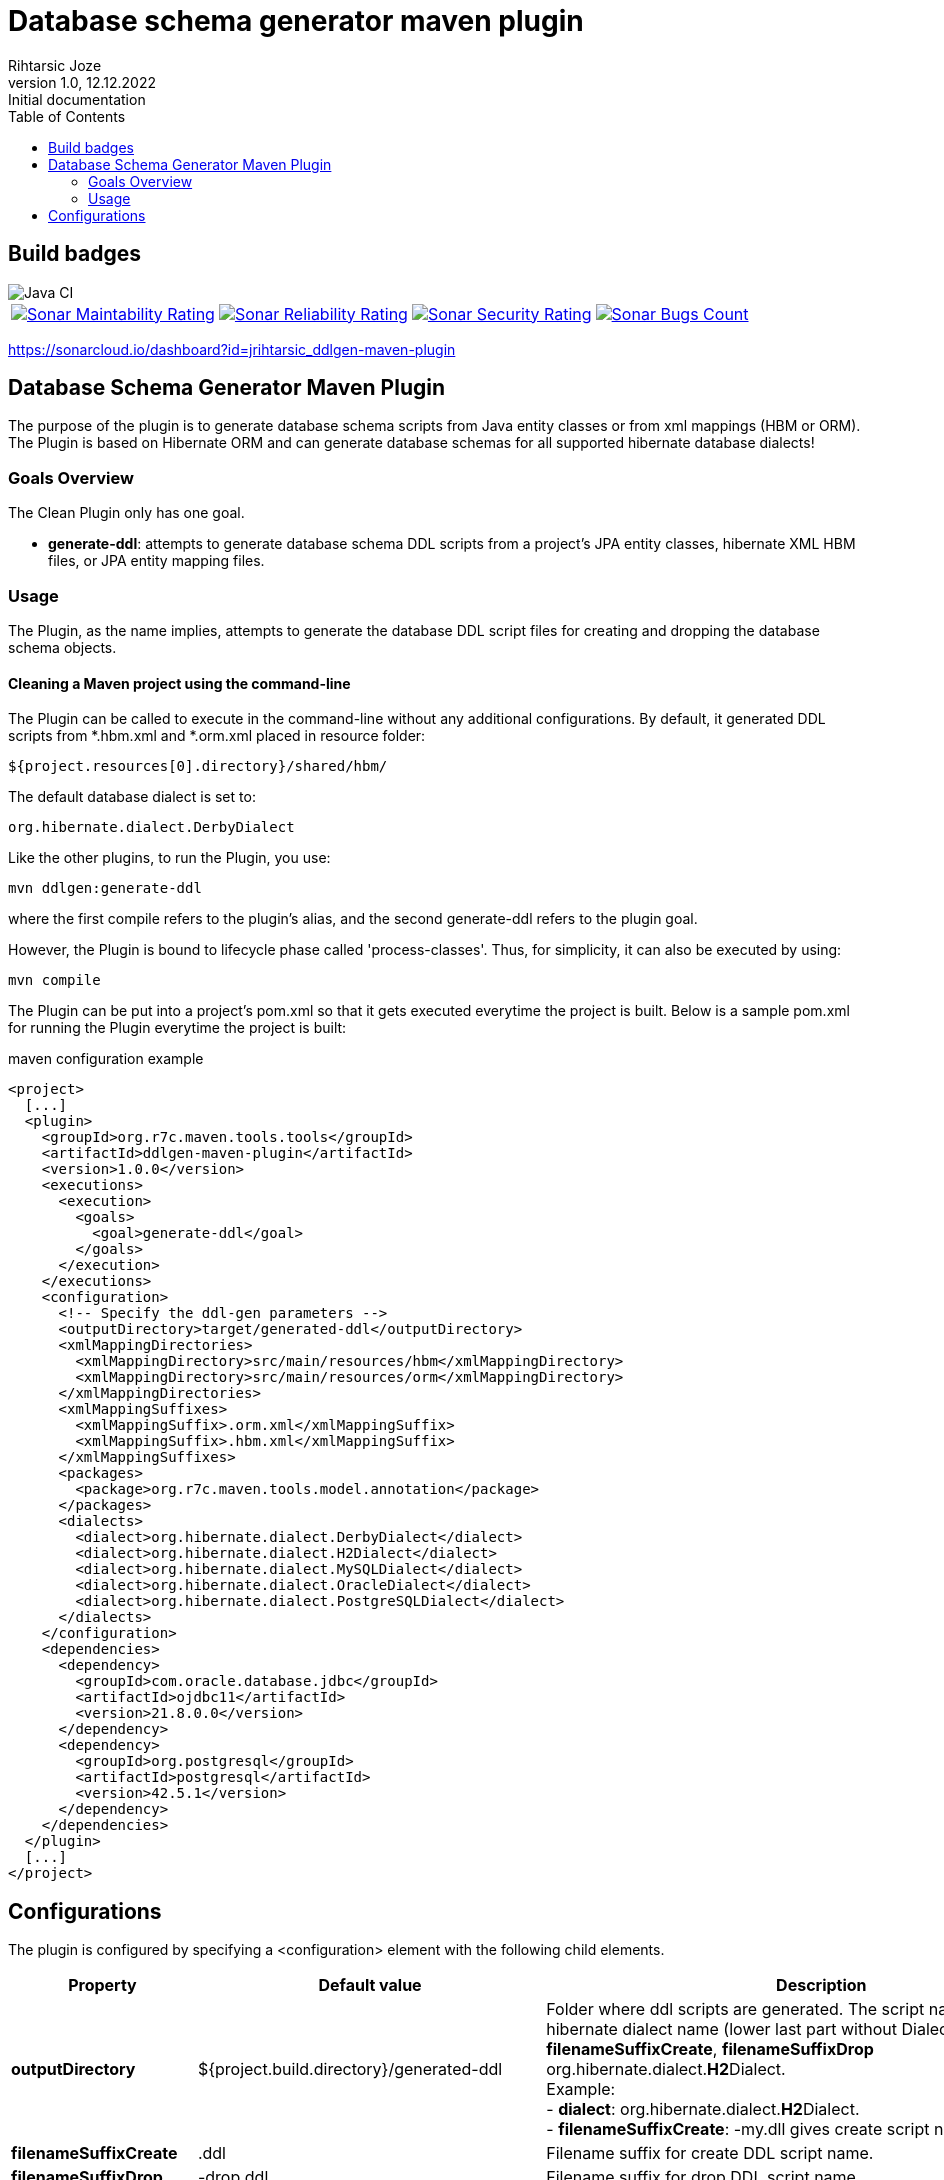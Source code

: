 
= Database schema generator maven plugin
Rihtarsic Joze
1.0, 12.12.2022: Initial documentation
:icons: font
:toc:

== Build badges

image::https://github.com/jrihtarsic/ddlgen-maven-plugin/workflows/Java%20CI/badge.svg[Java CI]
[%autowidth, cols="a,a,a,a", frame=none, grid=none, role="center"]
|===
|image::https://sonarcloud.io/api/project_badges/measure?project=jrihtarsic_ddlgen-maven-plugin&metric=sqale_rating[Sonar Maintability Rating,link="https://sonarcloud.io/dashboard?id=jrihtarsic_ddlgen-maven-plugin"]
|image::https://sonarcloud.io/api/project_badges/measure?project=jrihtarsic_ddlgen-maven-plugin&metric=reliability_rating[Sonar Reliability Rating,link="https://sonarcloud.io/dashboard?id=jrihtarsic_ddlgen-maven-plugin"]
|image::https://sonarcloud.io/api/project_badges/measure?project=jrihtarsic_ddlgen-maven-plugin&metric=security_rating[Sonar Security Rating,link="https://sonarcloud.io/dashboard?id=jrihtarsic_ddlgen-maven-plugin"]
|image::https://sonarcloud.io/api/project_badges/measure?project=jrihtarsic_ddlgen-maven-plugin&metric=bugs[Sonar Bugs Count,link="https://sonarcloud.io/dashboard?id=jrihtarsic_ddlgen-maven-plugin"]
|image::https://sonarcloud.io/api/project_badges/measure?project=jrihtarsic_ddlgen-maven-plugin&metric=vulnerabilities[Sonar Vulnerabilities Count,link="https://sonarcloud.io/dashboard?id=jrihtarsic_ddlgen-maven-plugin"]
|===

https://sonarcloud.io/dashboard?id=jrihtarsic_ddlgen-maven-plugin




==  Database Schema Generator Maven Plugin

The purpose of the plugin is to generate database schema scripts from Java entity classes or from xml mappings (HBM or ORM).
The Plugin is based on Hibernate ORM and can generate database schemas for all supported hibernate database dialects!

===   Goals Overview

The Clean Plugin only has one goal.

 - *generate-ddl*: attempts to generate database schema DDL scripts from a project's JPA entity classes, hibernate XML HBM files, or JPA entity mapping files.

===  Usage

The Plugin, as the name implies, attempts to generate the database DDL script files for creating and dropping the database schema objects.


==== Cleaning a Maven project using the command-line

The Plugin can be called to execute in the command-line without any additional configurations. By default, it generated DDL scripts
from *.hbm.xml and *.orm.xml placed in resource folder:

  ${project.resources[0].directory}/shared/hbm/

The default database dialect is set to:

  org.hibernate.dialect.DerbyDialect

Like the other plugins, to run the Plugin, you use:

    mvn ddlgen:generate-ddl

where the first compile refers to the plugin's alias, and the second generate-ddl refers to the plugin goal.

However, the Plugin is bound to lifecycle phase called 'process-classes'.
Thus, for simplicity, it can also be executed by using:

    mvn compile

The Plugin can be put into a project's pom.xml so that it gets executed everytime the project is built.
Below is a sample pom.xml for running the Plugin everytime the project is built:

.maven configuration example
[source,xml]
----
<project>
  [...]
  <plugin>
    <groupId>org.r7c.maven.tools.tools</groupId>
    <artifactId>ddlgen-maven-plugin</artifactId>
    <version>1.0.0</version>
    <executions>
      <execution>
        <goals>
          <goal>generate-ddl</goal>
        </goals>
      </execution>
    </executions>
    <configuration>
      <!-- Specify the ddl-gen parameters -->
      <outputDirectory>target/generated-ddl</outputDirectory>
      <xmlMappingDirectories>
        <xmlMappingDirectory>src/main/resources/hbm</xmlMappingDirectory>
        <xmlMappingDirectory>src/main/resources/orm</xmlMappingDirectory>
      </xmlMappingDirectories>
      <xmlMappingSuffixes>
        <xmlMappingSuffix>.orm.xml</xmlMappingSuffix>
        <xmlMappingSuffix>.hbm.xml</xmlMappingSuffix>
      </xmlMappingSuffixes>
      <packages>
        <package>org.r7c.maven.tools.model.annotation</package>
      </packages>
      <dialects>
        <dialect>org.hibernate.dialect.DerbyDialect</dialect>
        <dialect>org.hibernate.dialect.H2Dialect</dialect>
        <dialect>org.hibernate.dialect.MySQLDialect</dialect>
        <dialect>org.hibernate.dialect.OracleDialect</dialect>
        <dialect>org.hibernate.dialect.PostgreSQLDialect</dialect>
      </dialects>
    </configuration>
    <dependencies>
      <dependency>
        <groupId>com.oracle.database.jdbc</groupId>
        <artifactId>ojdbc11</artifactId>
        <version>21.8.0.0</version>
      </dependency>
      <dependency>
        <groupId>org.postgresql</groupId>
        <artifactId>postgresql</artifactId>
        <version>42.5.1</version>
      </dependency>
    </dependencies>
  </plugin>
  [...]
</project>
----

== Configurations

The plugin is configured by specifying a <configuration> element with the following child elements.

[cols="1,1,4"]
|===
| Property | Default value | Description

| *outputDirectory*
| ${project.build.directory}/generated-ddl
| Folder where ddl scripts are generated. The script name is derived from hibernate dialect name (lower last part without Dialect) and properties
*filenameSuffixCreate*, *filenameSuffixDrop*
org.hibernate.dialect.**H2**Dialect. +
Example: +
- *dialect*: org.hibernate.dialect.**H2**Dialect. +
- *filenameSuffixCreate*: -my.dll
gives create script name:
h2-my.dll

| *filenameSuffixCreate*
| .ddl
| Filename suffix for create DDL script name.

| *filenameSuffixDrop*
| -drop.ddl
| Filename suffix for drop DDL script name.

| *xmlMappingDirectories*
| ${project.resources[0].directory}/hbm/
| Folder (relative path from project) where xml mappings (HBM or ORM XML mapping types) are located.
Example:
[source, xml]
----
<xmlMappingDirectories>
  <xmlMappingDirectory>src/test/resources/hbm</xmlMappingDirectory>
  <xmlMappingDirectory>src/test/resources/orm</xmlMappingDirectory>
</xmlMappingDirectories>
----

| *xmlMappingSuffixes*
| .hbm.xml
| File mapping suffix list.
Example:
[source, xml]
----
<xmlMappingSuffixes>
  <xmlMappingSuffix>.orm.xml</xmlMappingSuffix>
  <xmlMappingSuffix>.hbm.xml</xmlMappingSuffix>
</xmlMappingSuffixes>
----

| *dialects*
| org.hibernate.dialect.DerbyDialect
a| Hibernate dialects for the target databases! It is also recommended to add the JDBC database driver as a plugin dependency.
Example:
[source, xml]
----
<plugins>
  <plugin>
    <groupId>org.r7c.maven.tools</groupId>
    <artifactId>ddlgen-maven-plugin</artifactId>
    <version>1.0</version>
    <configuration>
      <dialects>
        <dialect>org.hibernate.dialect.PostgreSQLDialect</dialect>
      </dialects>
    </configuration>
    <dependencies>
      <dependency>
        <groupId>org.postgresql</groupId>
        <artifactId>postgresql</artifactId>
        <version>${postgresql.version}</version>
      </dependency>
    </dependencies>
  </plugin>
</plugins>
----

| *packages*
|
a| packages for scanning the entity classes.
Example:
[source, xml]
----
<packages>
  <package>org.example.model1</package>
  <package>org.example.model2</package>
</packages>
----

| *scriptFormat*
| true
| Enable/disable formatting of the script.

| *scriptLineDelimiter*
| ;
| DDL Script command/line delimiter.

| *auditTableSuffix*
| _AUD
| Audit table suffixes for tables with enabled audit (see the: https://docs.jboss.org/envers/docs/:[Hibernate envers] )

| *commentTemplate*
a|
....
-- ------------------------------------\n" +
"-- Script version: ${schemaVersion}\n" +
"-- Application: ${application}\n" +
"-- Date: ${generatedOn}\n\n")
....
| The script can have "header comment" to indicate application, version and create date of the script.


| *schemaVersion*
| ${project.version}
| Schema version parameter used for the script header comment.

| *application*
| ${project.artifactId}
| Application name parameter used for the script header comment.

| *generatedOn*
| ${maven.build.timestamp}
| Script date parameter used for the script header comment.

|===


